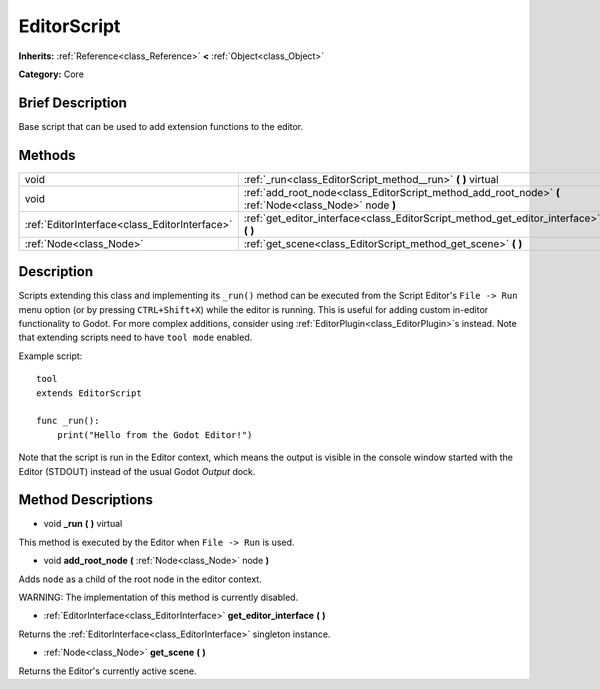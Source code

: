 .. Generated automatically by doc/tools/makerst.py in Godot's source tree.
.. DO NOT EDIT THIS FILE, but the EditorScript.xml source instead.
.. The source is found in doc/classes or modules/<name>/doc_classes.

.. _class_EditorScript:

EditorScript
============

**Inherits:** :ref:`Reference<class_Reference>` **<** :ref:`Object<class_Object>`

**Category:** Core

Brief Description
-----------------

Base script that can be used to add extension functions to the editor.

Methods
-------

+-----------------------------------------------+--------------------------------------------------------------------------------------------------------+
| void                                          | :ref:`_run<class_EditorScript_method__run>` **(** **)** virtual                                        |
+-----------------------------------------------+--------------------------------------------------------------------------------------------------------+
| void                                          | :ref:`add_root_node<class_EditorScript_method_add_root_node>` **(** :ref:`Node<class_Node>` node **)** |
+-----------------------------------------------+--------------------------------------------------------------------------------------------------------+
| :ref:`EditorInterface<class_EditorInterface>` | :ref:`get_editor_interface<class_EditorScript_method_get_editor_interface>` **(** **)**                |
+-----------------------------------------------+--------------------------------------------------------------------------------------------------------+
| :ref:`Node<class_Node>`                       | :ref:`get_scene<class_EditorScript_method_get_scene>` **(** **)**                                      |
+-----------------------------------------------+--------------------------------------------------------------------------------------------------------+

Description
-----------

Scripts extending this class and implementing its ``_run()`` method can be executed from the Script Editor's ``File -> Run`` menu option (or by pressing ``CTRL+Shift+X``) while the editor is running. This is useful for adding custom in-editor functionality to Godot. For more complex additions, consider using :ref:`EditorPlugin<class_EditorPlugin>`\ s instead. Note that extending scripts need to have ``tool mode`` enabled.

Example script:

::

    tool
    extends EditorScript
    
    func _run():
        print("Hello from the Godot Editor!")

Note that the script is run in the Editor context, which means the output is visible in the console window started with the Editor (STDOUT) instead of the usual Godot *Output* dock.

Method Descriptions
-------------------

.. _class_EditorScript_method__run:

- void **_run** **(** **)** virtual

This method is executed by the Editor when ``File -> Run`` is used.

.. _class_EditorScript_method_add_root_node:

- void **add_root_node** **(** :ref:`Node<class_Node>` node **)**

Adds ``node`` as a child of the root node in the editor context.

WARNING: The implementation of this method is currently disabled.

.. _class_EditorScript_method_get_editor_interface:

- :ref:`EditorInterface<class_EditorInterface>` **get_editor_interface** **(** **)**

Returns the :ref:`EditorInterface<class_EditorInterface>` singleton instance.

.. _class_EditorScript_method_get_scene:

- :ref:`Node<class_Node>` **get_scene** **(** **)**

Returns the Editor's currently active scene.

